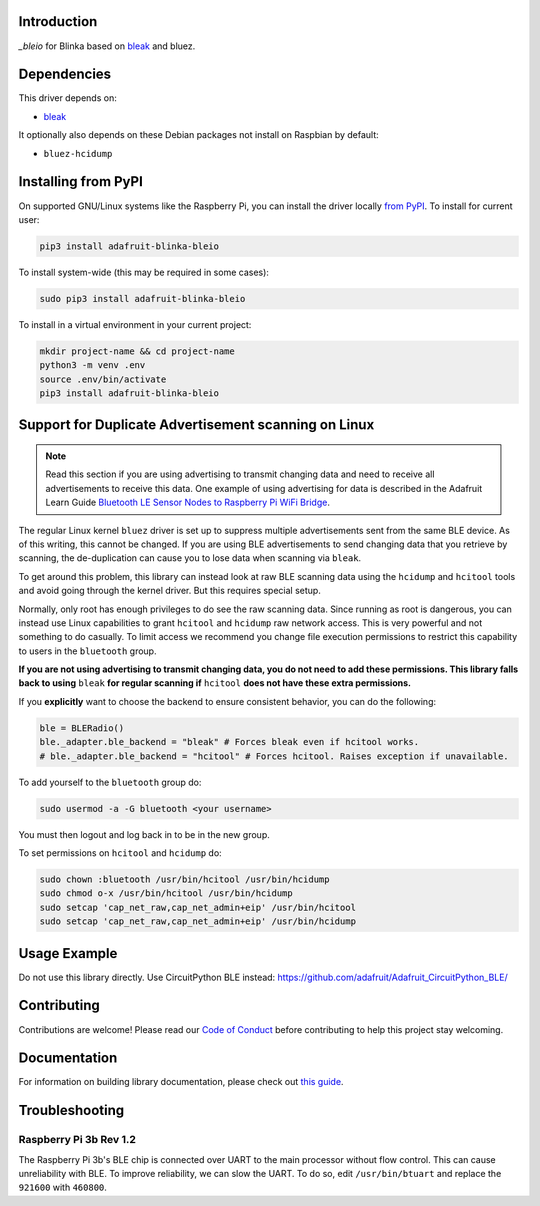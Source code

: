 Introduction
============

.. image:: https://readthedocs.org/projects/adafruit-blinka-bleio/badge/?version=latest
    :target: https://circuitpython.readthedocs.io/projects/blinka_bleio/en/latest/
    :alt: Documentation Status

.. image:: https://img.shields.io/discord/327254708534116352.svg
    :target: https://adafru.it/discord
    :alt: Discord

.. image:: https://github.com/adafruit/Adafruit_Blinka_bleio/workflows/Build%20CI/badge.svg
    :target: https://github.com/adafruit/Adafruit_Blinka_bleio/actions
    :alt: Build Status

`_bleio` for Blinka based on `bleak <https://github.com/hbldh/bleak>`_ and bluez.


Dependencies
=============
This driver depends on:

* `bleak <https://github.com/hbldh/bleak>`_

It optionally also depends on these Debian packages not install on Raspbian by default:

* ``bluez-hcidump``

Installing from PyPI
=====================

On supported GNU/Linux systems like the Raspberry Pi, you can install the driver locally `from
PyPI <https://pypi.org/project/adafruit-blinka-bleio/>`_. To install for current user:

.. code-block:: shell

    pip3 install adafruit-blinka-bleio

To install system-wide (this may be required in some cases):

.. code-block:: shell

    sudo pip3 install adafruit-blinka-bleio

To install in a virtual environment in your current project:

.. code-block:: shell

    mkdir project-name && cd project-name
    python3 -m venv .env
    source .env/bin/activate
    pip3 install adafruit-blinka-bleio


Support for Duplicate Advertisement scanning on Linux
=====================================================

.. note::
   Read this section if you are using advertising to transmit changing
   data and need to receive all advertisements to receive this data.
   One example of using advertising for data is described in the Adafruit Learn Guide
   `Bluetooth LE Sensor Nodes to Raspberry Pi WiFi Bridge
   <https://learn.adafruit.com/bluetooth-le-broadcastnet-sensor-node-raspberry-pi-wifi-bridge>`_.

The regular Linux kernel ``bluez`` driver is set up to suppress
multiple advertisements sent from the same BLE device.  As of this
writing, this cannot be changed.  If you are using BLE advertisements
to send changing data that you retrieve by scanning, the
de-duplication can cause you to lose data when scanning via ``bleak``.

To get around this problem, this library can instead look at raw BLE
scanning data using the ``hcidump`` and ``hcitool`` tools and avoid
going through the kernel driver. But this requires special setup.

Normally, only root has enough privileges to do see the raw scanning
data.  Since running as root is dangerous, you can instead use Linux
capabilities to grant ``hcitool`` and ``hcidump`` raw network
access. This is very powerful and not something to do casually. To
limit access we recommend you change file execution permissions to
restrict this capability to users in the ``bluetooth`` group.

**If you are not using advertising to transmit changing data, you do
not need to add these permissions. This library falls back to using**
``bleak`` **for regular scanning if** ``hcitool`` **does not have
these extra permissions.**

If you **explicitly** want to choose the backend to ensure consistent
behavior, you can do the following:

.. code-block:: python

    ble = BLERadio()
    ble._adapter.ble_backend = "bleak" # Forces bleak even if hcitool works.
    # ble._adapter.ble_backend = "hcitool" # Forces hcitool. Raises exception if unavailable.

To add yourself to the ``bluetooth`` group do:

.. code-block:: shell

    sudo usermod -a -G bluetooth <your username>

You must then logout and log back in to be in the new group.

To set permissions on ``hcitool`` and ``hcidump`` do:

.. code-block:: shell

    sudo chown :bluetooth /usr/bin/hcitool /usr/bin/hcidump
    sudo chmod o-x /usr/bin/hcitool /usr/bin/hcidump
    sudo setcap 'cap_net_raw,cap_net_admin+eip' /usr/bin/hcitool
    sudo setcap 'cap_net_raw,cap_net_admin+eip' /usr/bin/hcidump

Usage Example
=============

Do not use this library directly. Use CircuitPython BLE instead:
https://github.com/adafruit/Adafruit_CircuitPython_BLE/

Contributing
============

Contributions are welcome! Please read our `Code of Conduct
<https://github.com/adafruit/Adafruit_Blinka_bleio/blob/master/CODE_OF_CONDUCT.md>`_
before contributing to help this project stay welcoming.

Documentation
=============

For information on building library documentation, please check out `this guide <https://learn.adafruit.com/creating-and-sharing-a-circuitpython-library/sharing-our-docs-on-readthedocs#sphinx-5-1>`_.

Troubleshooting
================

Raspberry Pi 3b Rev 1.2
^^^^^^^^^^^^^^^^^^^^^^^^

The Raspberry Pi 3b's BLE chip is connected over UART to the main processor without flow control.
This can cause unreliability with BLE. To improve reliability, we can slow the UART. To do so,
edit ``/usr/bin/btuart`` and replace the ``921600`` with ``460800``.
